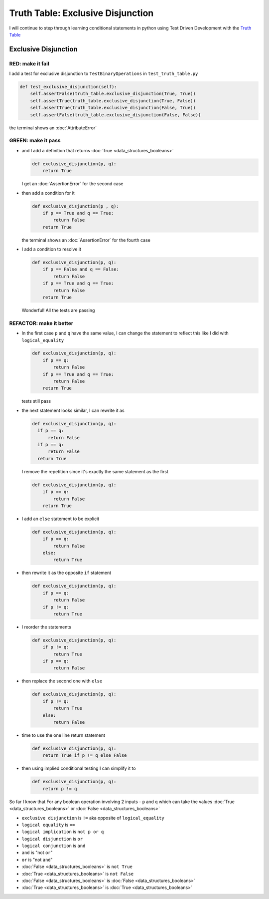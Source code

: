 Truth Table: Exclusive Disjunction
==================================

I will continue to step through learning conditional statements in python using Test Driven Development with the `Truth Table <https://en.wikipedia.org/wiki/Truth_table>`_



Exclusive Disjunction
---------------------

RED: make it fail
^^^^^^^^^^^^^^^^^

I add a test for exclusive disjunction to ``TestBinaryOperations`` in ``test_truth_table.py``

.. code-block:: python

    def test_exclusive_disjunction(self):
        self.assertFalse(truth_table.exclusive_disjunction(True, True))
        self.assertTrue(truth_table.exclusive_disjunction(True, False))
        self.assertTrue(truth_table.exclusive_disjunction(False, True))
        self.assertFalse(truth_table.exclusive_disjunction(False, False))

the terminal shows an :doc:`AttributeError`

GREEN: make it pass
^^^^^^^^^^^^^^^^^^^


* and I add a definition that returns :doc:`True <data_structures_booleans>`

  .. code-block:: python

    def exclusive_disjunction(p, q):
        return True

  I get an :doc:`AssertionError` for the second case
* then add a condition for it

  .. code-block:: python

    def exclusive_disjunction(p , q):
        if p == True and q == True:
            return False
        return True

  the terminal shows an :doc:`AssertionError` for the fourth case
* I add a condition to resolve it

  .. code-block:: python

    def exclusive_disjunction(p, q):
        if p == False and q == False:
            return False
        if p == True and q == True:
            return False
        return True

  Wonderful! All the tests are passing

REFACTOR: make it better
^^^^^^^^^^^^^^^^^^^^^^^^

* In the first case ``p`` and ``q`` have the same value, I can change the statement to reflect this like I did with ``logical_equality``

  .. code-block:: python

    def exclusive_disjunction(p, q):
        if p == q:
            return False
        if p == True and q == True:
            return False
        return True

  tests still pass
* the next statement looks similar, I can rewrite it as

  .. code-block:: python

    def exclusive_disjunction(p, q):
      if p == q:
          return False
      if p == q:
          return False
      return True

  I remove the repetition since it's exactly the same statement as the first

  .. code-block:: python

    def exclusive_disjunction(p, q):
        if p == q:
            return False
        return True

* I add an ``else`` statement to be explicit

  .. code-block:: python

    def exclusive_disjunction(p, q):
        if p == q:
            return False
        else:
            return True

* then rewrite it as the opposite ``if`` statement

  .. code-block:: python

    def exclusive_disjunction(p, q):
        if p == q:
            return False
        if p != q:
            return True

* I reorder the statements

  .. code-block:: python

    def exclusive_disjunction(p, q):
        if p != q:
            return True
        if p == q:
            return False

* then replace the second one with ``else``

  .. code-block:: python

    def exclusive_disjunction(p, q):
        if p != q:
            return True
        else:
            return False

* time to use the one line return statement

  .. code-block:: python

    def exclusive_disjunction(p, q):
        return True if p != q else False

* then using implied conditional testing I can simplify it to

  .. code-block:: python

    def exclusive_disjunction(p, q):
        return p != q

So far I know that For any boolean operation involving 2 inputs - ``p`` and ``q`` which can take the values :doc:`True <data_structures_booleans>` or :doc:`False <data_structures_booleans>`



* ``exclusive disjunction`` is ``!=`` aka opposite of ``logical_equality``
* ``logical equality`` is ``==``
* ``logical implication`` is ``not p or q``
* ``logical disjunction`` is ``or``
* ``logical conjunction`` is ``and``
* ``and`` is "not ``or``"
* ``or`` is "not ``and``"
* :doc:`False <data_structures_booleans>` is ``not True``
* :doc:`True <data_structures_booleans>` is ``not False``
* :doc:`False <data_structures_booleans>` is :doc:`False <data_structures_booleans>`
* :doc:`True <data_structures_booleans>` is :doc:`True <data_structures_booleans>`